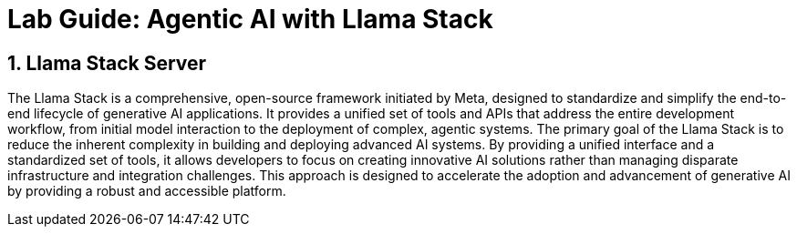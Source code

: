 = *Lab Guide: Agentic AI with Llama Stack*
:icons: font


== *1. Llama Stack Server*

The Llama Stack is a comprehensive, open-source framework initiated by Meta, designed to standardize and simplify the end-to-end lifecycle of generative AI applications. It provides a unified set of tools and APIs that address the entire development workflow, from initial model interaction to the deployment of complex, agentic systems.
The primary goal of the Llama Stack is to reduce the inherent complexity in building and deploying advanced AI systems. By providing a unified interface and a standardized set of tools, it allows developers to focus on creating innovative AI solutions rather than managing disparate infrastructure and integration challenges. This approach is designed to accelerate the adoption and advancement of generative AI by providing a robust and accessible platform.
